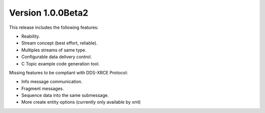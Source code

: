 Version 1.0.0Beta2
==================

This release includes the following features:

* Reability.
* Stream concept (best effort, reliable).
* Multiples streams of same type.
* Configurable data delivery control.
* C Topic example code generation tool.

Missing features to be compliant with DDS-XRCE Protocol:

* Info message communication.
* Fragment messages.
* Sequence data into the same submessage.
* More create entity options (currently only available by xml)
